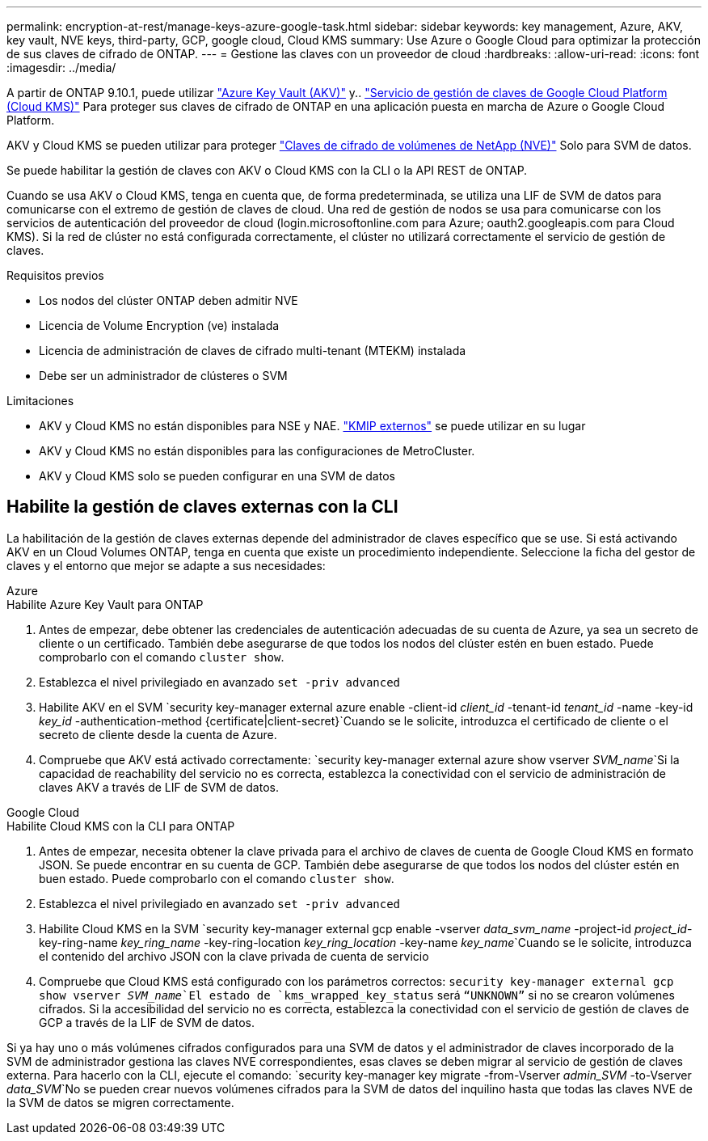 ---
permalink: encryption-at-rest/manage-keys-azure-google-task.html 
sidebar: sidebar 
keywords: key management, Azure, AKV, key vault, NVE keys, third-party, GCP, google cloud, Cloud KMS 
summary: Use Azure o Google Cloud para optimizar la protección de sus claves de cifrado de ONTAP. 
---
= Gestione las claves con un proveedor de cloud
:hardbreaks:
:allow-uri-read: 
:icons: font
:imagesdir: ../media/


[role="lead"]
A partir de ONTAP 9.10.1, puede utilizar link:https://docs.microsoft.com/en-us/azure/key-vault/general/basic-concepts["Azure Key Vault (AKV)"^] y.. link:https://cloud.google.com/kms/docs["Servicio de gestión de claves de Google Cloud Platform (Cloud KMS)"^] Para proteger sus claves de cifrado de ONTAP en una aplicación puesta en marcha de Azure o Google Cloud Platform.

AKV y Cloud KMS se pueden utilizar para proteger link:configure-netapp-volume-encryption-concept.html["Claves de cifrado de volúmenes de NetApp (NVE)"] Solo para SVM de datos.

Se puede habilitar la gestión de claves con AKV o Cloud KMS con la CLI o la API REST de ONTAP.

Cuando se usa AKV o Cloud KMS, tenga en cuenta que, de forma predeterminada, se utiliza una LIF de SVM de datos para comunicarse con el extremo de gestión de claves de cloud. Una red de gestión de nodos se usa para comunicarse con los servicios de autenticación del proveedor de cloud (login.microsoftonline.com para Azure; oauth2.googleapis.com para Cloud KMS). Si la red de clúster no está configurada correctamente, el clúster no utilizará correctamente el servicio de gestión de claves.

.Requisitos previos
* Los nodos del clúster ONTAP deben admitir NVE
* Licencia de Volume Encryption (ve) instalada
* Licencia de administración de claves de cifrado multi-tenant (MTEKM) instalada
* Debe ser un administrador de clústeres o SVM


.Limitaciones
* AKV y Cloud KMS no están disponibles para NSE y NAE. link:enable-external-key-management-96-later-nve-task.html["KMIP externos"] se puede utilizar en su lugar
* AKV y Cloud KMS no están disponibles para las configuraciones de MetroCluster.
* AKV y Cloud KMS solo se pueden configurar en una SVM de datos




== Habilite la gestión de claves externas con la CLI

La habilitación de la gestión de claves externas depende del administrador de claves específico que se use. Si está activando AKV en un Cloud Volumes ONTAP, tenga en cuenta que existe un procedimiento independiente. Seleccione la ficha del gestor de claves y el entorno que mejor se adapte a sus necesidades:

[role="tabbed-block"]
====
.Azure
--
.Habilite Azure Key Vault para ONTAP
. Antes de empezar, debe obtener las credenciales de autenticación adecuadas de su cuenta de Azure, ya sea un secreto de cliente o un certificado. También debe asegurarse de que todos los nodos del clúster estén en buen estado. Puede comprobarlo con el comando `cluster show`.
. Establezca el nivel privilegiado en avanzado
`set -priv advanced`
. Habilite AKV en el SVM
`security key-manager external azure enable -client-id _client_id_ -tenant-id _tenant_id_ -name -key-id _key_id_ -authentication-method {certificate|client-secret}`Cuando se le solicite, introduzca el certificado de cliente o el secreto de cliente desde la cuenta de Azure.
. Compruebe que AKV está activado correctamente:
`security key-manager external azure show vserver _SVM_name_`Si la capacidad de reachability del servicio no es correcta, establezca la conectividad con el servicio de administración de claves AKV a través de LIF de SVM de datos.


--
.Google Cloud
--
.Habilite Cloud KMS con la CLI para ONTAP
. Antes de empezar, necesita obtener la clave privada para el archivo de claves de cuenta de Google Cloud KMS en formato JSON. Se puede encontrar en su cuenta de GCP. También debe asegurarse de que todos los nodos del clúster estén en buen estado. Puede comprobarlo con el comando `cluster show`.
. Establezca el nivel privilegiado en avanzado
`set -priv advanced`
. Habilite Cloud KMS en la SVM
`security key-manager external gcp enable -vserver _data_svm_name_ -project-id _project_id_-key-ring-name _key_ring_name_ -key-ring-location _key_ring_location_ -key-name _key_name_`Cuando se le solicite, introduzca el contenido del archivo JSON con la clave privada de cuenta de servicio
. Compruebe que Cloud KMS está configurado con los parámetros correctos:
`security key-manager external gcp show vserver _SVM_name_`El estado de `kms_wrapped_key_status` será `“UNKNOWN”` si no se crearon volúmenes cifrados. Si la accesibilidad del servicio no es correcta, establezca la conectividad con el servicio de gestión de claves de GCP a través de la LIF de SVM de datos.


--
====
Si ya hay uno o más volúmenes cifrados configurados para una SVM de datos y el administrador de claves incorporado de la SVM de administrador gestiona las claves NVE correspondientes, esas claves se deben migrar al servicio de gestión de claves externa. Para hacerlo con la CLI, ejecute el comando:
`security key-manager key migrate -from-Vserver _admin_SVM_ -to-Vserver _data_SVM_`No se pueden crear nuevos volúmenes cifrados para la SVM de datos del inquilino hasta que todas las claves NVE de la SVM de datos se migren correctamente.
